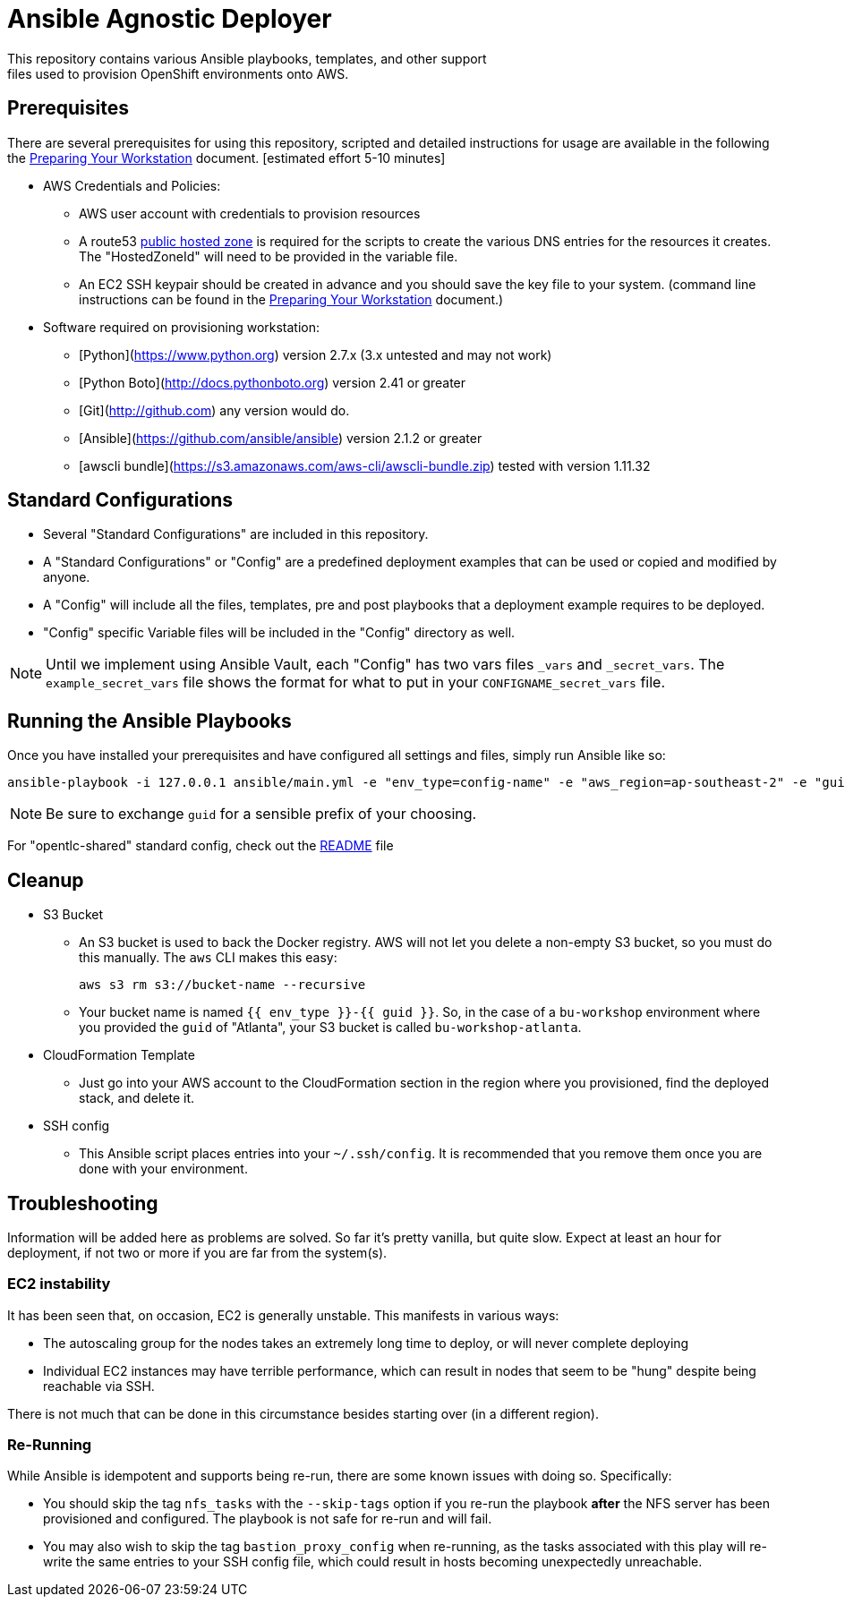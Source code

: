= Ansible Agnostic Deployer
This repository contains various Ansible playbooks, templates, and other support
files used to provision OpenShift environments onto AWS.

== Prerequisites

There are several prerequisites for using this repository, scripted and detailed
 instructions for usage are available in the following the
  link:./Preparing_your_workstation.adoc[Preparing Your Workstation] document.
   [estimated effort 5-10 minutes]

* AWS Credentials and Policies:
- AWS user account with credentials to provision resources
- A route53 link:http://docs.aws.amazon.com/Route53/latest/DeveloperGuide/CreatingHostedZone.html[public hosted zone]
  is required for the scripts to create the various DNS entries for the
    resources it creates. The "HostedZoneId" will need to be provided in the
     variable file.
- An EC2 SSH keypair should be created in advance and you should save the key
    file to your system. (command line instructions can be found in the
       link:./Preparing_your_workstation.adoc[Preparing Your Workstation] document.)
* Software required on provisioning workstation:
- [Python](https://www.python.org) version 2.7.x (3.x untested and may not work)
- [Python Boto](http://docs.pythonboto.org) version 2.41 or greater
- [Git](http://github.com) any version would do.
- [Ansible](https://github.com/ansible/ansible) version 2.1.2 or greater
- [awscli bundle](https://s3.amazonaws.com/aws-cli/awscli-bundle.zip) tested
 with version 1.11.32


== Standard Configurations

* Several "Standard Configurations" are included in this repository.
* A "Standard Configurations" or "Config" are a predefined deployment examples
 that can be used or copied and modified by anyone.
* A "Config" will include all the files, templates, pre and post playbooks that
 a deployment example requires to be deployed.
* "Config" specific Variable files will be included in the "Config" directory as
 well.

NOTE: Until we implement using Ansible Vault, each "Config" has two vars files
 `_vars` and `_secret_vars`. The `example_secret_vars` file shows the format for
  what to put in your `CONFIGNAME_secret_vars` file.


== Running the Ansible Playbooks

Once you have installed your prerequisites and have configured all settings and
files, simply run Ansible like so:

----
ansible-playbook -i 127.0.0.1 ansible/main.yml -e "env_type=config-name" -e "aws_region=ap-southeast-2" -e "guid=youruniqueidentifier"

----

NOTE: Be sure to exchange `guid` for a sensible prefix of your choosing.

For "opentlc-shared" standard config, check out the link:./ansible/configs/opentlc-shared/README.adoc[README] file

== Cleanup

* S3 Bucket
- An S3 bucket is used to back the Docker registry. AWS will not let you delete a
non-empty S3 bucket, so you must do this manually. The `aws` CLI makes this
easy:
+
----
aws s3 rm s3://bucket-name --recursive
----

- Your bucket name is named `{{ env_type }}-{{ guid }}`. So, in the case of a
`bu-workshop` environment where you provided the `guid` of "Atlanta", your S3
bucket is called `bu-workshop-atlanta`.

* CloudFormation Template
- Just go into your AWS account to the CloudFormation section in the region where
you provisioned, find the deployed stack, and delete it.

* SSH config
- This Ansible script places entries into your `~/.ssh/config`. It is recommended
that you remove them once you are done with your environment.

== Troubleshooting

Information will be added here as problems are solved. So far it's pretty
vanilla, but quite slow. Expect at least an hour for deployment, if not two or
more if you are far from the system(s).

=== EC2 instability
It has been seen that, on occasion, EC2 is generally unstable. This manifests in
various ways:

* The autoscaling group for the nodes takes an extremely long time to deploy, or
  will never complete deploying

* Individual EC2 instances may have terrible performance, which can result in
  nodes that seem to be "hung" despite being reachable via SSH.

There is not much that can be done in this circumstance besides starting over
(in a different region).

=== Re-Running
While Ansible is idempotent and supports being re-run, there are some known
issues with doing so. Specifically:

* You should skip the tag `nfs_tasks` with the `--skip-tags` option if you
  re-run the playbook **after** the NFS server has been provisioned and
  configured. The playbook is not safe for re-run and will fail.

* You may also wish to skip the tag `bastion_proxy_config` when re-running, as
  the tasks associated with this play will re-write the same entries to your SSH
  config file, which could result in hosts becoming unexpectedly unreachable.
